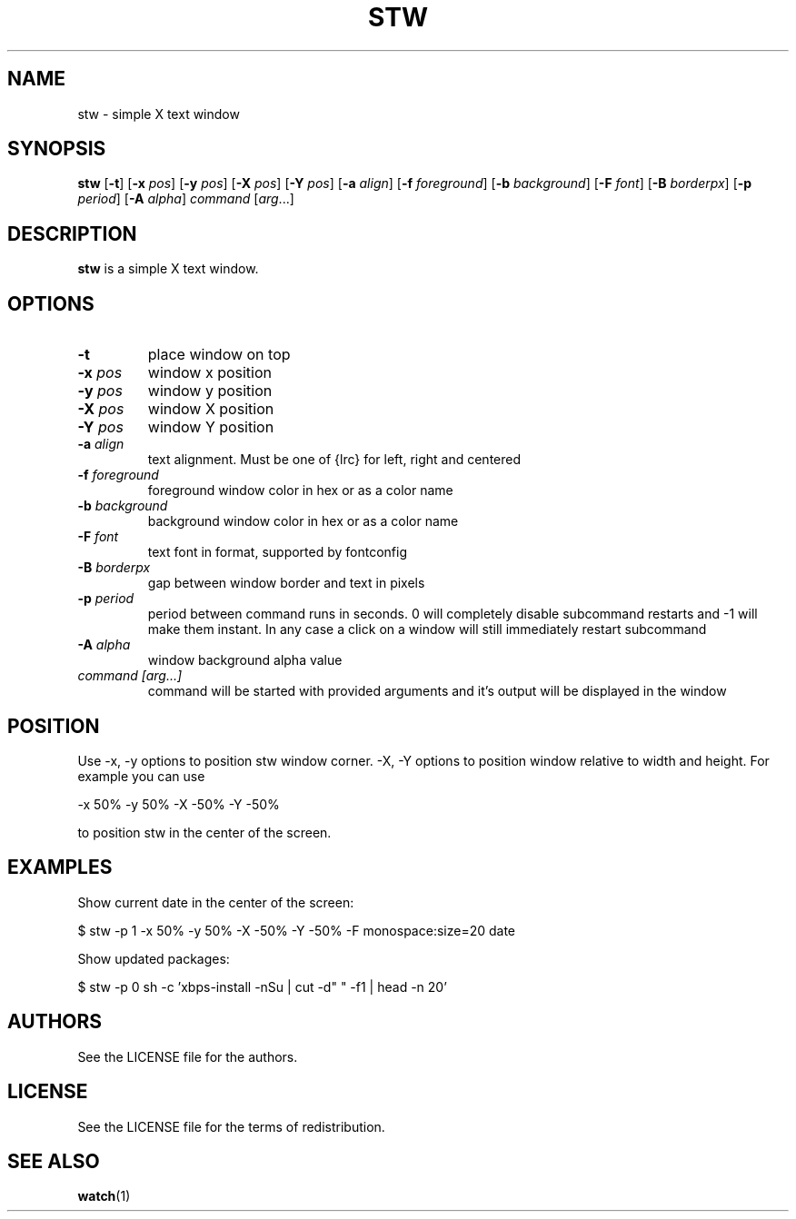 .TH STW 1 stw
.SH NAME
stw \- simple X text window
.SH SYNOPSIS
.B stw
.RB [ \-t ]
.RB [ \-x
.IR pos ]
.RB [ \-y
.IR pos ]
.RB [ \-X
.IR pos ]
.RB [ \-Y
.IR pos ]
.RB [ \-a
.IR align ]
.RB [ \-f
.IR foreground ]
.RB [ \-b
.IR background ]
.RB [ \-F
.IR font ]
.RB [ \-B
.IR borderpx ]
.RB [ \-p
.IR period ]
.RB [ \-A
.IR alpha ]
.IR command
.RI [ arg ...]
.SH DESCRIPTION
.B stw
is a simple X text window.
.SH OPTIONS
.TP
.BI \-t
place window on top
.TP
.BI \-x " pos"
window x position
.TP
.BI \-y " pos"
window y position
.TP
.BI \-X " pos"
window X position
.TP
.BI \-Y " pos"
window Y position
.TP
.BI \-a " align"
text alignment.
Must be one of {lrc} for left, right and centered
.TP
.BI \-f " foreground"
foreground window color in hex or as a color name
.TP
.BI \-b " background"
background window color in hex or as a color name
.TP
.BI \-F " font"
text font in format, supported by fontconfig
.TP
.BI \-B " borderpx"
gap between window border and text in pixels
.TP
.BI \-p " period"
period between command runs in seconds. 0 will completely disable subcommand restarts and -1 will make them instant. In any case a click on a window will still immediately restart subcommand
.TP
.BI \-A " alpha"
window background alpha value
.TP
.I command [arg...]
command will be started with provided arguments and it's output
will be displayed in the window

.SH POSITION
Use -x, -y options to position stw window corner. -X, -Y options to position window relative to width and height. For example you can use

    -x 50% -y 50% -X -50% -Y -50%

to position stw in the center of the screen.

.SH EXAMPLES

Show current date in the center of the screen:

    $ stw -p 1 -x 50% -y 50% -X -50% -Y -50% -F monospace:size=20 date

Show updated packages:

    $ stw -p 0 sh -c 'xbps-install -nSu | cut -d" " -f1 | head -n 20'

.SH AUTHORS
See the LICENSE file for the authors.
.SH LICENSE
See the LICENSE file for the terms of redistribution.
.SH SEE ALSO
.BR watch (1)
